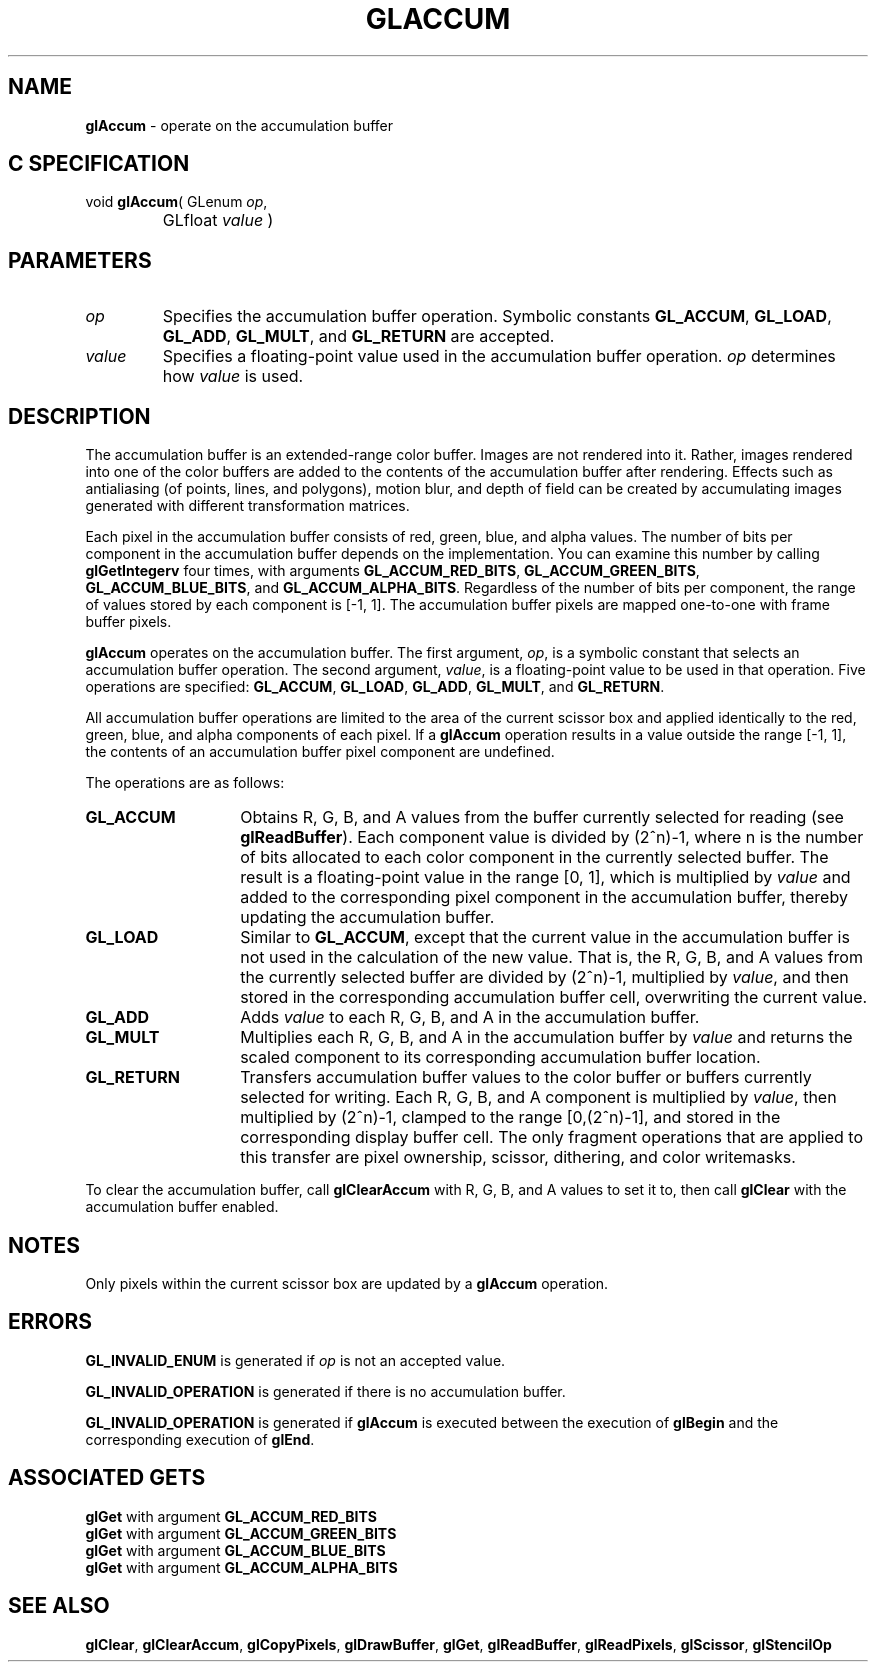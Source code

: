 '\" te  
'\"macro stdmacro
.ds Vn Version 1.2
.ds Dt 24 September 1999
.ds Re Release 1.2.1
.ds Dp May 22 14:44
.ds Dm 9 May 22 14:
.ds Xs 43732     7
.TH GLACCUM 3G
.SH NAME
.B "glAccum
\- operate on the accumulation buffer

.SH C SPECIFICATION
void \f3glAccum\fP(
GLenum \fIop\fP,
.nf
.ta \w'\f3void \fPglAccum( 'u
	GLfloat \fIvalue\fP )
.fi

.EQ
delim $$
.EN
.SH PARAMETERS
.TP \w'\fIvalue\fP\ \ 'u 
\f2op\fP
Specifies the accumulation buffer operation.
Symbolic constants
\%\f3GL_ACCUM\fP,
\%\f3GL_LOAD\fP,
\%\f3GL_ADD\fP,
\%\f3GL_MULT\fP,
and
\%\f3GL_RETURN\fP are accepted.
.TP
\f2value\fP
Specifies a floating-point value used in the accumulation buffer operation.
\f2op\fP determines how \f2value\fP is used.
.SH DESCRIPTION
The accumulation buffer is an extended-range color buffer.
Images are not rendered into it.
Rather,
images rendered into one of the color buffers
are added to the contents of the accumulation buffer after rendering.
Effects such as antialiasing (of points, lines, and polygons),
motion blur,
and depth of field can be created
by accumulating images generated with different transformation matrices.
.P
Each pixel in the accumulation buffer consists of
red, green, blue, and alpha values.
The number of bits per component in the accumulation buffer
depends on the implementation. You can examine this number
by calling \%\f3glGetIntegerv\fP four times,
with arguments \%\f3GL_ACCUM_RED_BITS\fP,
\%\f3GL_ACCUM_GREEN_BITS\fP,
\%\f3GL_ACCUM_BLUE_BITS\fP,
and \%\f3GL_ACCUM_ALPHA_BITS\fP.
Regardless of the number of bits per component,
the range of values stored by each component is [\-1,\ 1].
The accumulation buffer pixels are mapped one-to-one with frame buffer pixels.
.P
\%\f3glAccum\fP operates on the accumulation buffer.
The first argument, \f2op\fP,
is a symbolic constant that selects an accumulation buffer operation.
The second argument, \f2value\fP,
is a floating-point value to be used in that operation.
Five operations are specified:
\%\f3GL_ACCUM\fP, \%\f3GL_LOAD\fP, \%\f3GL_ADD\fP,
\%\f3GL_MULT\fP, and \%\f3GL_RETURN\fP.
.P
All accumulation buffer operations are limited
to the area of the current scissor box and applied identically to
the red, green, blue, and alpha components of each pixel.
If a \%\f3glAccum\fP operation results in a value outside the range [\-1,\ 1], 
the contents of an accumulation buffer pixel component are undefined.
.P
The operations are as follows:
.TP 14
\%\f3GL_ACCUM\fP
Obtains R, G, B, and A values
from the buffer currently selected for reading (see \%\f3glReadBuffer\fP).
Each component value is divided by (2^n)-1,
where n is the number of bits allocated to each color component
in the currently selected buffer.
The result is a floating-point value in the range [0,\ 1],
which is multiplied by \f2value\fP and added to the corresponding pixel component
in the accumulation buffer,
thereby updating the accumulation buffer.
.TP
\%\f3GL_LOAD\fP 
Similar to \%\f3GL_ACCUM\fP,
except that the current value in the accumulation buffer is not used
in the calculation of the new value.
That is, the R, G, B, and A values from the currently selected buffer
are divided by (2^n)-1,
multiplied by \f2value\fP,
and then stored in the corresponding accumulation buffer cell,
overwriting the current value.
.TP
\%\f3GL_ADD\fP 
Adds \f2value\fP to each R, G, B, and A
in the accumulation buffer. 
.TP
\%\f3GL_MULT\fP 
Multiplies each R, G, B, and A
in the accumulation buffer by \f2value\fP and returns the scaled component
to its corresponding accumulation buffer location.
.TP
\%\f3GL_RETURN\fP 
Transfers accumulation buffer values
to the color buffer or buffers currently selected for writing.
Each R, G, B, and A component is multiplied by \f2value\fP,
then multiplied by (2^n)-1,
clamped to the range [0,(2^n)-1], and stored
in the corresponding display buffer cell.
The only fragment operations that are applied to this transfer are
pixel ownership,
scissor,
dithering,
and color writemasks.
.P
To clear the accumulation buffer, call \%\f3glClearAccum\fP with R, G, B,
and A values to set it to, then call \%\f3glClear\fP with the
accumulation buffer enabled. 
.SH NOTES
Only pixels within the current scissor box are updated by a
\%\f3glAccum\fP operation.
.SH ERRORS
\%\f3GL_INVALID_ENUM\fP is generated if \f2op\fP is not an accepted value.
.P
\%\f3GL_INVALID_OPERATION\fP is generated if there is no accumulation buffer.
.P
\%\f3GL_INVALID_OPERATION\fP is generated if \%\f3glAccum\fP
is executed between the execution of
\%\f3glBegin\fP and the corresponding execution of \%\f3glEnd\fP.
.SH ASSOCIATED GETS
\%\f3glGet\fP with argument \%\f3GL_ACCUM_RED_BITS\fP
.br
\%\f3glGet\fP with argument \%\f3GL_ACCUM_GREEN_BITS\fP
.br
\%\f3glGet\fP with argument \%\f3GL_ACCUM_BLUE_BITS\fP
.br
\%\f3glGet\fP with argument \%\f3GL_ACCUM_ALPHA_BITS\fP
.SH SEE ALSO
\%\f3glClear\fP,
\%\f3glClearAccum\fP,
\%\f3glCopyPixels\fP,
\%\f3glDrawBuffer\fP,
\%\f3glGet\fP,
\%\f3glReadBuffer\fP, 
\%\f3glReadPixels\fP,
\%\f3glScissor\fP,
\%\f3glStencilOp\fP
